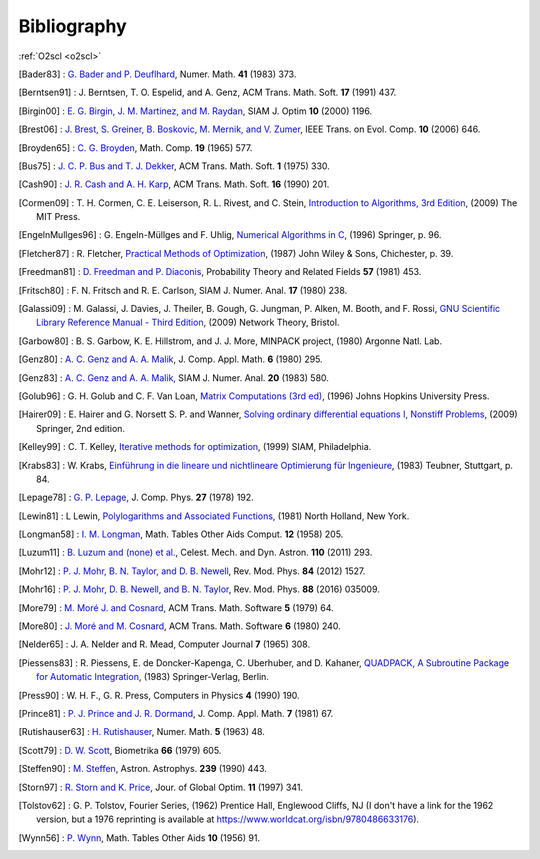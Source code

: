 Bibliography
============

:ref:`O2scl <o2scl>`

.. This file is automatically generated.

.. [Bader83] : `G. Bader and P. Deuflhard
   <https://doi.org/10.1007/BF01418331>`_,
   Numer. Math.  **41** (1983) 373.

.. [Berntsen91] : J. Berntsen, T. O. Espelid, and A. Genz,
   ACM Trans. Math. Soft. **17** (1991) 437.

.. [Birgin00] : `E. G. Birgin, J. M. Martinez, and M. Raydan
   <https://doi.org/10.1137/S1052623497330963>`_,
   SIAM J. Optim **10** (2000) 1196.

.. [Brest06] : `J. Brest, S. Greiner, B. Boskovic, M. Mernik, and V. Zumer
   <https://doi.org/10.1109/TEVC.2006.872133>`_,
   IEEE Trans. on Evol. Comp. **10** (2006) 646.

.. [Broyden65] : `C. G. Broyden
   <https://doi.org/10.1090/S0025-5718-1965-0198670-6>`_,
   Math. Comp. **19** (1965) 577.

.. [Bus75] : `J. C. P. Bus and T. J. Dekker
   <https://doi.org/10.1145/355656.355659>`_,
   ACM Trans. Math. Soft. **1** (1975) 330.

.. [Cash90] : `J. R. Cash and A. H. Karp
   <https://doi.org/10.1145/79505.79507>`_,
   ACM Trans. Math. Soft.  **16** (1990) 201.

.. [Cormen09] : T. H. Cormen, C. E. Leiserson, R. L. Rivest, and C. Stein,
   `Introduction to Algorithms, 3rd Edition <https://www.worldcat.org/isbn/9780262033848>`_,
   (2009) The MIT Press.

.. [EngelnMullges96] : G. Engeln-Müllges and F. Uhlig,
   `Numerical Algorithms in C <https://www.worldcat.org/isbn/9783540605300>`_,
   (1996) Springer, p. 96.

.. [Fletcher87] : R. Fletcher,
   `Practical Methods of Optimization <https://www.worldcat.org/isbn/9780471915478>`_,
   (1987) John Wiley & Sons, Chichester, p. 39.

.. [Freedman81] : `D. Freedman and P. Diaconis
   <https://doi.org/10.1007/BF01025868>`_,
   Probability Theory and Related Fields **57** (1981) 453.

.. [Fritsch80] : F. N. Fritsch and R. E. Carlson,
   SIAM J. Numer. Anal. **17** (1980) 238.

.. [Galassi09] : M. Galassi, J. Davies, J. Theiler, B. Gough, G. Jungman, P. Alken, M. Booth, and F. Rossi,
   `GNU Scientific Library Reference Manual - Third Edition <https://www.worldcat.org/isbn/9780954612078>`_,
   (2009) Network Theory, Bristol.

.. [Garbow80] : B. S. Garbow, K. E. Hillstrom, and J. J. More,
   MINPACK project,
   (1980) Argonne Natl. Lab.

.. [Genz80] : `A. C. Genz and A. A. Malik
   <https://doi.org/10.1016/0771-050X(80)90039-X>`_,
   J. Comp. Appl. Math. **6** (1980) 295.

.. [Genz83] : `A. C. Genz and A. A. Malik
   <https://doi.org/10.1137/0720038>`_,
   SIAM J. Numer. Anal. **20** (1983) 580.

.. [Golub96] : G. H. Golub and C. F. Van Loan,
   `Matrix Computations (3rd ed) <https://www.worldcat.org/isbn/9780801854149>`_,
   (1996) Johns Hopkins University Press.

.. [Hairer09] : E. Hairer and G. Norsett S. P. and Wanner,
   `Solving ordinary differential equations I, Nonstiff Problems <https://www.worldcat.org/isbn/9783642051630>`_,
   (2009) Springer, 2nd edition.

.. [Kelley99] : C. T. Kelley,
   `Iterative methods for optimization <https://www.worldcat.org/isbn/9780898714333>`_,
   (1999) SIAM, Philadelphia.

.. [Krabs83] : W. Krabs,
   `Einführung in die lineare und nichtlineare Optimierung für Ingenieure <https://www.worldcat.org/isbn/9783519029526>`_,
   (1983) Teubner, Stuttgart, p. 84.

.. [Lepage78] : `G. P. Lepage
   <https://doi.org/10.1016/0021-9991(78)90004-9>`_,
   J. Comp. Phys. **27** (1978) 192.

.. [Lewin81] : L Lewin,
   `Polylogarithms and Associated Functions <https://www.worldcat.org/isbn/9780444005502>`_,
   (1981) North Holland, New York.

.. [Longman58] : `I. M. Longman
   <https://doi.org/10.2307/2002022>`_,
   Math. Tables Other Aids Comput. **12** (1958) 205.

.. [Luzum11] : `B. Luzum and (none) et al.
   <https://doi.org/10.1007/s10569-011-9352-4>`_,
   Celest. Mech. and Dyn. Astron. **110** (2011) 293.

.. [Mohr12] : `P. J. Mohr, B. N. Taylor, and D. B. Newell
   <https://doi.org/10.1103/RevModPhys.84.1527>`_,
   Rev. Mod. Phys. **84** (2012) 1527.

.. [Mohr16] : `P. J. Mohr, D. B. Newell, and B. N. Taylor
   <https://doi.org/10.1103/RevModPhys.88.035009>`_,
   Rev. Mod. Phys. **88** (2016) 035009.

.. [More79] : `M. Moré J. and Cosnard
   <https://doi.org/10.1145/355815.355820>`_,
   ACM Trans. Math. Software **5** (1979) 64.

.. [More80] : `J. Moré and M. Cosnard
   <https://doi.org/10.1145/355887.355898>`_,
   ACM Trans. Math. Software **6** (1980) 240.

.. [Nelder65] : J. A. Nelder and R. Mead,
   Computer Journal **7** (1965) 308.

.. [Piessens83] : R. Piessens, E. de Doncker-Kapenga, C. Uberhuber, and D. Kahaner,
   `QUADPACK, A Subroutine Package for Automatic Integration <https://www.worldcat.org/isbn/9783540125532>`_,
   (1983) Springer-Verlag, Berlin.

.. [Press90] : W. H. F., G. R. Press,
   Computers in Physics **4** (1990) 190.

.. [Prince81] : `P. J. Prince and J. R. Dormand
   <https://doi.org/10.1016/0771-050X(81)90010-3>`_,
   J. Comp. Appl. Math. **7** (1981) 67.

.. [Rutishauser63] : `H. Rutishauser
   <https://doi.org/10.1007/BF01385877>`_,
   Numer. Math. **5** (1963) 48.

.. [Scott79] : `D. W. Scott
   <https://doi.org/10.1093/biomet/66.3.605>`_,
   Biometrika **66** (1979) 605.

.. [Steffen90] : `M. Steffen
   <https://adsabs.harvard.edu/abs/1990A&A...239..443S>`_,
   Astron. Astrophys. **239** (1990) 443.

.. [Storn97] : `R. Storn and K. Price
   <https://doi.org/10.1023/A:1008202821328>`_,
   Jour. of Global Optim. **11** (1997) 341.

.. [Tolstov62] : G. P. Tolstov,
   Fourier Series,
   (1962) Prentice Hall, Englewood Cliffs, NJ
   (I don't have a link for the 1962 version, but a 1976 reprinting is available at https://www.worldcat.org/isbn/9780486633176).

.. [Wynn56] : `P. Wynn
   <https://doi.org/10.2307/2002183>`_,
   Math. Tables Other Aids **10** (1956) 91.

